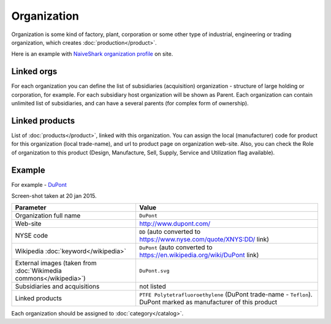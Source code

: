 Organization
############

Organization is some kind of factory, plant, corporation or some other type of industrial, engineering or trading organization, which creates :doc:`production</product>`.

Here is an example with `NaiveShark organization profile <http://www.naiveshark.com/org/org/1/>`_ on site.

Linked orgs
-----------
For each organization you can define the list of subsidiaries (acquisition) organization - structure of large holding or corporation, for example. For each subsidiary host organization will be shown as Parent. Each organization can contain unlimited list of subsidiaries, and can have a several parents (for complex form of ownership).

Linked products
---------------

List of :doc:`products</product>`, linked with this organization. You can assign the local (manufacturer) code for product for this organization (local trade-name), and url to product page on organization web-site. Also, you can check the Role of organization to this product (Design, Manufacture, Sell, Supply, Service and Utilization flag available).

Example
-------

For example - `DuPont <http://www.naiveshark.com/org/org/17/>`_

.. image:: DuPont_NaiveShark_org_example.png

Screen-shot taken at 20 jan 2015.

====================================================================  ====================================================================================================================
Parameter                                                             Value
====================================================================  ====================================================================================================================
Organization full name                                                ``DuPont``
Web-site                                                              http://www.dupont.com/
NYSE code                                                             ``DD`` (auto converted to https://www.nyse.com/quote/XNYS:DD/ link)
Wikipedia :doc:`keyword</wikipedia>`                                  ``DuPont`` (auto converted to https://en.wikipedia.org/wiki/DuPont link)
External images (taken from :doc:`Wikimedia commons</wikipedia>`)     ``DuPont.svg``
Subsidiaries and acquisitions                                         not listed
Linked products                                                       ``PTFE Polytetrafluoroethylene`` (DuPont trade-name - ``Teflon``). DuPont marked as manufacturer of this product
====================================================================  ====================================================================================================================

Each organization should be assigned to :doc:`category</catalog>`.

